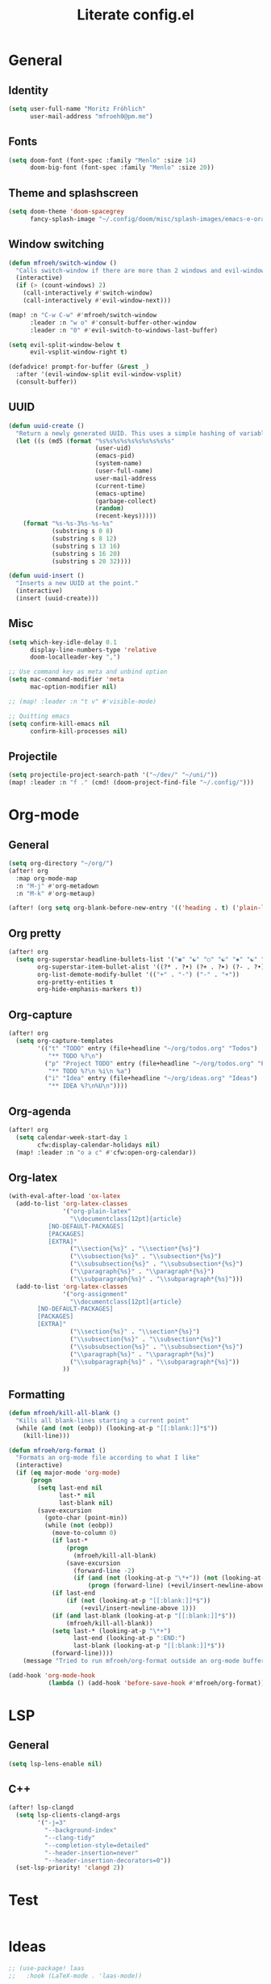#+title: Literate config.el

* General
** Identity
#+begin_src emacs-lisp
(setq user-full-name "Moritz Fröhlich"
      user-mail-address "mfroeh0@pm.me")
#+end_src

** Fonts
#+begin_src emacs-lisp
(setq doom-font (font-spec :family "Menlo" :size 14)
      doom-big-font (font-spec :family "Menlo" :size 20))
#+end_src

** Theme and splashscreen
#+begin_src emacs-lisp
(setq doom-theme 'doom-spacegrey
      fancy-splash-image "~/.config/doom/misc/splash-images/emacs-e-orange.png")
#+end_src

** Window switching
#+begin_src emacs-lisp
(defun mfroeh/switch-window ()
  "Calls switch-window if there are more than 2 windows and evil-window-next otherwise"
  (interactive)
  (if (> (count-windows) 2)
    (call-interactively #'switch-window)
    (call-interactively #'evil-window-next)))

(map! :n "C-w C-w" #'mfroeh/switch-window
      :leader :n "w o" #'consult-buffer-other-window
      :leader :n "0" #'evil-switch-to-windows-last-buffer)

(setq evil-split-window-below t
      evil-vsplit-window-right t)

(defadvice! prompt-for-buffer (&rest _)
  :after '(evil-window-split evil-window-vsplit)
  (consult-buffer))
#+end_src

** UUID
#+begin_src emacs-lisp
(defun uuid-create ()
  "Return a newly generated UUID. This uses a simple hashing of variable data."
  (let ((s (md5 (format "%s%s%s%s%s%s%s%s%s%s"
                        (user-uid)
                        (emacs-pid)
                        (system-name)
                        (user-full-name)
                        user-mail-address
                        (current-time)
                        (emacs-uptime)
                        (garbage-collect)
                        (random)
                        (recent-keys)))))
    (format "%s-%s-3%s-%s-%s"
            (substring s 0 8)
            (substring s 8 12)
            (substring s 13 16)
            (substring s 16 20)
            (substring s 20 32))))

(defun uuid-insert ()
  "Inserts a new UUID at the point."
  (interactive)
  (insert (uuid-create)))
#+end_src

** Misc
#+begin_src emacs-lisp
(setq which-key-idle-delay 0.1
      display-line-numbers-type 'relative
      doom-localleader-key ",")

;; Use command key as meta and unbind option
(setq mac-command-modifier 'meta
      mac-option-modifier nil)

;; (map! :leader :n "t v" #'visible-mode)

;; Quitting emacs
(setq confirm-kill-emacs nil
      confirm-kill-processes nil)
#+end_src

** Projectile
#+begin_src emacs-lisp
(setq projectile-project-search-path '("~/dev/" "~/uni/"))
(map! :leader :n "f ." (cmd! (doom-project-find-file "~/.config/")))
#+end_src

* Org-mode
** General
#+begin_src emacs-lisp
(setq org-directory "~/org/")
(after! org
  :map org-mode-map
  :n "M-j" #'org-metadown
  :n "M-k" #'org-metaup)

(after! (org setq org-blank-before-new-entry '(('heading . t) ('plain-list-item . nil))))
#+end_src

** Org pretty
#+begin_src emacs-lisp
(after! org
  (setq org-superstar-headline-bullets-list '("◉" "☯" "○" "☯" "✸" "☯" "✿" "☯" "✜" "☯" "◆" "☯" "▶")
        org-superstar-item-bullet-alist '((?* . ?•) (?+ . ?➤) (?- . ?•))
        org-list-demote-modify-bullet '(("+" . "-") ("-" . "+"))
        org-pretty-entities t
        org-hide-emphasis-markers t))
#+end_src

** Org-capture
#+begin_src emacs-lisp
(after! org
  (setq org-capture-templates
        '(("t" "TODO" entry (file+headline "~/org/todos.org" "Todos")
           "** TODO %?\n")
          ("p" "Project TODO" entry (file+headline "~/org/todos.org" "Project")
           "** TODO %?\n %i\n %a")
          ("i" "Idea" entry (file+headline "~/org/ideas.org" "Ideas")
           "** IDEA %?\n%U\n"))))
#+end_src

** Org-agenda
#+begin_src emacs-lisp
(after! org
  (setq calendar-week-start-day 1
        cfw:display-calendar-holidays nil)
  (map! :leader :n "o a c" #'cfw:open-org-calendar))
#+end_src

** Org-latex
#+begin_src emacs-lisp
(with-eval-after-load 'ox-latex
  (add-to-list 'org-latex-classes
               '("org-plain-latex"
                 "\\documentclass[12pt]{article}
           [NO-DEFAULT-PACKAGES]
           [PACKAGES]
           [EXTRA]"
                 ("\\section{%s}" . "\\section*{%s}")
                 ("\\subsection{%s}" . "\\subsection*{%s}")
                 ("\\subsubsection{%s}" . "\\subsubsection*{%s}")
                 ("\\paragraph{%s}" . "\\paragraph*{%s}")
                 ("\\subparagraph{%s}" . "\\subparagraph*{%s}")))
  (add-to-list 'org-latex-classes
               '("org-assignment"
                 "\\documentclass[12pt]{article}
        [NO-DEFAULT-PACKAGES]
        [PACKAGES]
        [EXTRA]"
                 ("\\section{%s}" . "\\section*{%s}")
                 ("\\subsection{%s}" . "\\subsection*{%s}")
                 ("\\subsubsection{%s}" . "\\subsubsection*{%s}")
                 ("\\paragraph{%s}" . "\\paragraph*{%s}")
                 ("\\subparagraph{%s}" . "\\subparagraph*{%s}"))
               ))
#+end_src

** Formatting
#+begin_src emacs-lisp
(defun mfroeh/kill-all-blank ()
  "Kills all blank-lines starting a current point"
  (while (and (not (eobp)) (looking-at-p "[[:blank:]]*$"))
    (kill-line)))

(defun mfroeh/org-format ()
  "Formats an org-mode file according to what I like"
  (interactive)
  (if (eq major-mode 'org-mode)
      (progn
        (setq last-end nil
              last-* nil
              last-blank nil)
        (save-excursion
          (goto-char (point-min))
          (while (not (eobp))
            (move-to-column 0)
            (if last-*
                (progn
                  (mfroeh/kill-all-blank)
                (save-excursion
                  (forward-line -2)
                  (if (and (not (looking-at-p "\*+")) (not (looking-at-p "[[:blank:]]*$")))
                      (progn (forward-line) (+evil/insert-newline-above 1))))))
            (if last-end
                (if (not (looking-at-p "[[:blank:]]*$"))
                    (+evil/insert-newline-above 1)))
            (if (and last-blank (looking-at-p "[[:blank:]]*$"))
                (mfroeh/kill-all-blank))
            (setq last-* (looking-at-p "\*+")
                  last-end (looking-at-p ":END:")
                  last-blank (looking-at-p "[[:blank:]]*$"))
            (forward-line))))
    (message "Tried to run mfroeh/org-format outside an org-mode buffer!")))

(add-hook 'org-mode-hook
           (lambda () (add-hook 'before-save-hook #'mfroeh/org-format)))
#+end_src

* LSP
** General
#+begin_src emacs-lisp
(setq lsp-lens-enable nil)
#+end_src

** C++
#+begin_src emacs-lisp
(after! lsp-clangd
  (setq lsp-clients-clangd-args
        '("-j=3"
          "--background-index"
          "--clang-tidy"
          "--completion-style=detailed"
          "--header-insertion=never"
          "--header-insertion-decorators=0"))
  (set-lsp-priority! 'clangd 2))
#+end_src

* Test
#+begin_src emacs-lisp
#+end_src

* Ideas
#+begin_src emacs-lisp
;; (use-package! laas
;;   :hook (LaTeX-mode . 'laas-mode))
#+end_src

#+begin_src emacs-lisp
;; (setq dap-auto-configure-mode t)
;; (require 'dap-cpptools)
#+end_src

#+begin_src emacs-lisp
;; (defun my/new-cmake-lists ()
;;   (interactive "PICK DIR")
;;   (message "TODO"))
#+end_src

* Doom info
** Identify
Some functionality uses this to identify you, e.g. GPG configuration, email
clients, file templates and snippets. It is optional.

** Font
Doom exposes five (optional) variables for controlling fonts in Doom:
- `doom-font' -- the primary font to use
- `doom-variable-pitch-font' -- a non-monospace font (where applicable)
- `doom-big-font' -- used for `doom-big-font-mode'; use this for
  presentations or streaming.
- `doom-unicode-font' -- for unicode glyphs
- `doom-serif-font' -- for the `fixed-pitch-serif' face
See 'C-h v doom-font' for documentation and more examples of what they
accept.
If look them up, `M-x eval-region' to execute elisp code, and 'M-x doom/reload-font' to refresh your font settings. If Emacs still can't find your font, it likely wasn't installed correctly. Font issues are rarely Doom issues!

** Org
If you use `org' and don't want your org files in the default location below,
change `org-directory'. It must be set before org loads!

** Package configuration
Whenever you reconfigure a package, make sure to wrap your config in an
`after!' block, otherwise Doom's defaults may override your settings. E.g.

  (after! PACKAGE
    (setq x y))

The exceptions to this rule:

  - Setting file/directory variables (like `org-directory')
  - Setting variables which explicitly tell you to set them before their
    package is loaded (see 'C-h v VARIABLE' to look up their documentation).
  - Setting doom variables (which start with 'doom-' or '+').

Here are some additional functions/macros that will help you configure Doom.

- `load!' for loading external *.el files relative to this one
- `use-package!' for configuring packages
- `after!' for running code after a package has loaded
- `add-load-path!' for adding directories to the `load-path', relative to
  this file. Emacs searches the `load-path' when you load packages with
  `require' or `use-package'.
- `map!' for binding new keys

To get information about any of these functions/macros, move the cursor over
the highlighted symbol at press 'K' (non-evil users must press 'C-c c k').
This will open documentation for it, including demos of how they are used.
Alternatively, use `C-h o' to look up a symbol (functions, variables, faces,
etc).

You can also try 'gd' (or 'C-c c d') to jump to their definition and see how
they are implemented.
